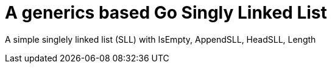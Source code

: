 
= A generics based Go Singly Linked List

A simple singlely linked list (SLL)  with IsEmpty, AppendSLL, HeadSLL, Length

